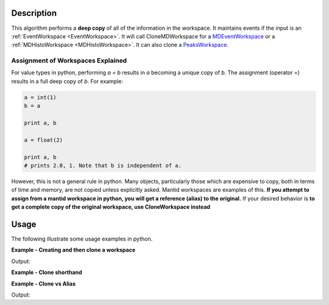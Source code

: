 .. algorithm::

.. summary::

.. alias::

.. properties::

Description
-----------

This algorithm performs a **deep copy** of all of the information in the
workspace. It maintains events if the input is an
:ref:`EventWorkspace <EventWorkspace>`. It will call CloneMDWorkspace for a
`MDEventWorkspace <http://www.mantidproject.org/MDEventWorkspace>`_ or a
:ref:`MDHistoWorkspace <MDHistoWorkspace>`. It can also clone a
`PeaksWorkspace <http://www.mantidproject.org/PeaksWorkspace>`_.

Assignment of Workspaces Explained
==================================

For value types in python, performing *a = b* results in *a* becoming a unique copy of *b*. The assignment (operator =) results in a full deep copy of *b*. For example:

.. code-block:: python

   a = int(1)
   b = a
   
   print a, b
   
   a = float(2)
   
   print a, b
   # prints 2.0, 1. Note that b is independent of a.

However, this is not a general rule in python. Many objects, particularly those which are expensive to copy, both in terms of time and memory, are not copied unless explicitly asked. 
Mantid workspaces are examples of this. **If you attempt to assign from a mantid workspace in python, you will get a reference (alias) to the original.** If your desired behavior 
is **to get a complete copy of the original workspace, use CloneWorkspace instead**


Usage
-----

The following illustrate some usage examples in python.

**Example - Creating and then clone a workspace**

.. testcode:: CloneAlgorithmExample1
   
   # Create a workspace
   ws = CreateWorkspace(DataX=[1,2,3], DataY=[1,0])
   # Clone it
   clone = CloneWorkspace(ws)

   print 'Number of histograms in original ', ws.getNumberHistograms()
   print 'Number of histograms in clone ', clone.getNumberHistograms()
   print 'Number of bins in original ', ws.blocksize()
   print 'Number of bins in clone ', clone.blocksize()

   # Delete the original
   DeleteWorkspace(ws)

   if mtd.doesExist(clone.name()):
       print 'The clone was not deleted when the original was deleted'
   else: 
       print 'The clone was deleted when the original was deleted'

Output:
   
.. testoutput:: CloneAlgorithmExample1

   Number of histograms in original  1
   Number of histograms in clone  1
   Number of bins in original  2
   Number of bins in clone  2
   The clone was not deleted when the original was deleted

**Example - Clone shorthand**

.. testcode:: CloneAlgorithmExample2

   # Create a workspace
   ws = CreateWorkspace(DataX=[1,2,3], DataY=[1,0])
   # Clone it
   clone = ws.clone()


**Example - Clone vs Alias**

.. testcode:: CloneAlgorithmExample3

   def does_exist(workspace_name):
       return mtd.doesExist(workspace_name)

   # Create a workspace
   ws = CreateWorkspace(DataX=[1,2,3], DataY=[1,0])
   # Alias it
   alias = ws
   # Clone it
   clone = ws.clone()
   
   # Cache names to test against later
   ws_name = ws.name()
   clone_name = clone.name()
   alias_name = alias.name()
   
   # Delete the original
   DeleteWorkspace(ws)

   print "Does the original still exist: ",  str(does_exist(ws_name)) 
   print "Does the clone still exist: ",  str(does_exist(clone_name))
   print "Does the alias still exist: ",  str(does_exist(alias_name))

Output:
   
.. testoutput:: CloneAlgorithmExample3

   Does the original still exist:  False
   Does the clone still exist:  True
   Does the alias still exist:  False
   
.. categories::